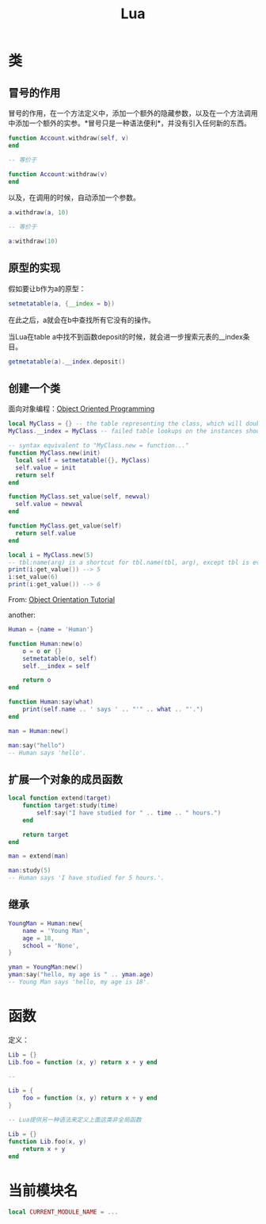 #+TITLE: Lua
#+LINK_UP: index.html
#+LINK_HOME: index.html
#+OPTIONS: H:3 num:t toc:2 \n:nil @:t ::t |:t ^:{} -:t f:t *:t <:t

* 类
** 冒号的作用
   冒号的作用，在一个方法定义中，添加一个额外的隐藏参数，以及在一个方法调用中添加一个额外的实参。*冒号只是一种语法便利*，并没有引入任何新的东西。

   #+BEGIN_SRC lua
     function Account.withdraw(self, v)
     end

     -- 等价于

     function Account:withdraw(v)
     end
   #+END_SRC

   以及，在调用的时候，自动添加一个参数。

   #+BEGIN_SRC lua
     a.withdraw(a, 10)

     -- 等价于

     a:withdraw(10)
   #+END_SRC

** 原型的实现
   假如要让b作为a的原型：

   #+BEGIN_SRC lua
     setmetatable(a, {__index = b})
   #+END_SRC

   在此之后，a就会在b中查找所有它没有的操作。

   当Lua在table a中找不到函数deposit的时候，就会进一步搜索元表的__index条目。

   #+BEGIN_SRC lua
     getmetatable(a).__index.deposit()
   #+END_SRC
** 创建一个类
   面向对象编程：[[http://lua-users.org/wiki/ObjectOrientedProgramming][Object Oriented Programming]]

   #+BEGIN_SRC lua
     local MyClass = {} -- the table representing the class, which will double as the metatable for the instances
     MyClass.__index = MyClass -- failed table lookups on the instances should fallback to the class table, to get methods

     -- syntax equivalent to "MyClass.new = function..."
     function MyClass.new(init)
       local self = setmetatable({}, MyClass)
       self.value = init
       return self
     end

     function MyClass.set_value(self, newval)
       self.value = newval
     end

     function MyClass.get_value(self)
       return self.value
     end

     local i = MyClass.new(5)
     -- tbl:name(arg) is a shortcut for tbl.name(tbl, arg), except tbl is evaluated only once
     print(i:get_value()) --> 5
     i:set_value(6)
     print(i:get_value()) --> 6

   #+END_SRC
   From: [[http://lua-users.org/wiki/ObjectOrientationTutorial][Object Orientation Tutorial]]

   another:

   #+BEGIN_SRC lua
     Human = {name = 'Human'}

     function Human:new(o)
         o = o or {}
         setmetatable(o, self)
         self.__index = self

         return o
     end

     function Human:say(what)
         print(self.name .. ' says ' .. "'" .. what .. "'.")
     end

     man = Human:new()

     man:say("hello")
     -- Human says 'hello'.
   #+END_SRC
** 扩展一个对象的成员函数
   #+BEGIN_SRC lua
     local function extend(target)
         function target:study(time)
             self:say("I have studied for " .. time .. " hours.")
         end

         return target
     end

     man = extend(man)

     man:study(5)
     -- Human says 'I have studied for 5 hours.'.
   #+END_SRC
** 继承
   #+BEGIN_SRC lua
     YoungMan = Human:new{
         name = 'Young Man',
         age = 18,
         school = 'None',
     }

     yman = YoungMan:new()
     yman:say("hello, my age is " .. yman.age)
     -- Young Man says 'hello, my age is 18'.
   #+END_SRC

* 函数
  定义：
  #+BEGIN_SRC lua
    Lib = {}
    Lib.foo = function (x, y) return x + y end

    --

    Lib = {
        foo = function (x, y) return x + y end
    }

    -- Lua提供另一种语法来定义上面这类非全局函数

    Lib = {}
    function Lib.foo(x, y)
        return x + y
    end
  #+END_SRC

* 当前模块名
  #+BEGIN_SRC lua
    local CURRENT_MODULE_NAME = ...
  #+END_SRC
